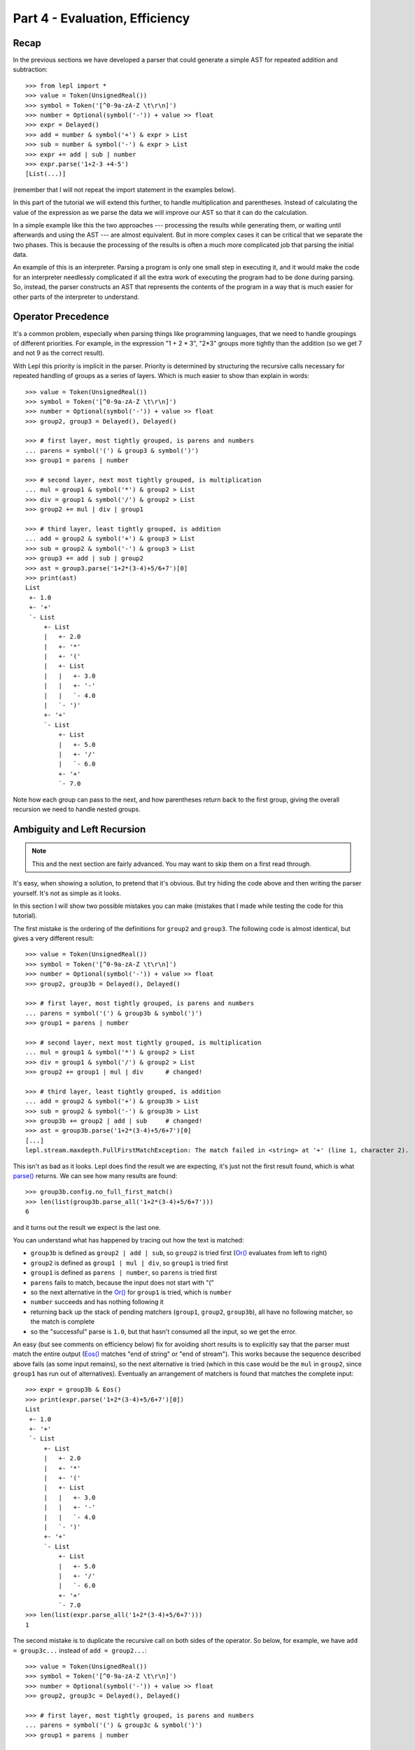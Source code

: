 
Part 4 - Evaluation, Efficiency
===============================

Recap
-----

In the previous sections we have developed a parser that could generate a
simple AST for repeated addition and subtraction::

  >>> from lepl import *
  >>> value = Token(UnsignedReal())
  >>> symbol = Token('[^0-9a-zA-Z \t\r\n]')
  >>> number = Optional(symbol('-')) + value >> float
  >>> expr = Delayed()
  >>> add = number & symbol('+') & expr > List
  >>> sub = number & symbol('-') & expr > List
  >>> expr += add | sub | number
  >>> expr.parse('1+2-3 +4-5')
  [List(...)]

(remember that I will not repeat the import statement in the examples below).

In this part of the tutorial we will extend this further, to handle
multiplication and parentheses.  Instead of calculating the value of the
expression as we parse the data we will improve our AST so that it can do the
calculation.

In a simple example like this the two approaches --- processing the results
while generating them, or waiting until afterwards and using the AST --- are
almost equivalent.  But in more complex cases it can be critical that we
separate the two phases.  This is because the processing of the results is
often a much more complicated job that parsing the initial data.

An example of this is an interpreter.  Parsing a program is only one small
step in executing it, and it would make the code for an interpreter needlessly
complicated if all the extra work of executing the program had to be done
during parsing.  So, instead, the parser constructs an AST that represents the
contents of the program in a way that is much easier for other parts of the
interpreter to understand.

.. index:: precedence, binding

Operator Precedence
-------------------

It's a common problem, especially when parsing things like programming
languages, that we need to handle groupings of different priorities.  For
example, in the expression "1 + 2 * 3", "2*3" groups more tightly than the
addition (so we get 7 and not 9 as the correct result).

With Lepl this priority is implicit in the parser.  Priority is determined by
structuring the recursive calls necessary for repeated handling of groups as a
series of layers.  Which is much easier to show than explain in words::

  >>> value = Token(UnsignedReal())
  >>> symbol = Token('[^0-9a-zA-Z \t\r\n]')
  >>> number = Optional(symbol('-')) + value >> float
  >>> group2, group3 = Delayed(), Delayed()

  >>> # first layer, most tightly grouped, is parens and numbers
  ... parens = symbol('(') & group3 & symbol(')')
  >>> group1 = parens | number

  >>> # second layer, next most tightly grouped, is multiplication
  ... mul = group1 & symbol('*') & group2 > List
  >>> div = group1 & symbol('/') & group2 > List
  >>> group2 += mul | div | group1

  >>> # third layer, least tightly grouped, is addition
  ... add = group2 & symbol('+') & group3 > List
  >>> sub = group2 & symbol('-') & group3 > List
  >>> group3 += add | sub | group2
  >>> ast = group3.parse('1+2*(3-4)+5/6+7')[0]
  >>> print(ast)
  List
   +- 1.0
   +- '+'
   `- List
       +- List
       |   +- 2.0
       |   +- '*'
       |   +- '('
       |   +- List
       |   |   +- 3.0
       |   |   +- '-'
       |   |   `- 4.0
       |   `- ')'
       +- '+'
       `- List
           +- List
           |   +- 5.0
           |   +- '/'
           |   `- 6.0
           +- '+'
           `- 7.0

Note how each group can pass to the next, and how parentheses return back to
the first group, giving the overall recursion we need to handle nested groups.

.. index:: ambiguity, recursion, left-recursion

Ambiguity and Left Recursion
----------------------------

.. note::

   This and the next section are fairly advanced.  You may want to skip
   them on a first read through.

It's easy, when showing a solution, to pretend that it's obvious.  But try
hiding the code above and then writing the parser yourself.  It's not as
simple as it looks.

In this section I will show two possible mistakes you can make (mistakes that
I made while testing the code for this tutorial).

The first mistake is the ordering of the definitions for ``group2`` and
``group3``.  The following code is almost identical, but gives a very
different result::

  >>> value = Token(UnsignedReal())
  >>> symbol = Token('[^0-9a-zA-Z \t\r\n]')
  >>> number = Optional(symbol('-')) + value >> float
  >>> group2, group3b = Delayed(), Delayed()

  >>> # first layer, most tightly grouped, is parens and numbers
  ... parens = symbol('(') & group3b & symbol(')')
  >>> group1 = parens | number

  >>> # second layer, next most tightly grouped, is multiplication
  ... mul = group1 & symbol('*') & group2 > List
  >>> div = group1 & symbol('/') & group2 > List
  >>> group2 += group1 | mul | div      # changed!

  >>> # third layer, least tightly grouped, is addition
  ... add = group2 & symbol('+') & group3b > List
  >>> sub = group2 & symbol('-') & group3b > List
  >>> group3b += group2 | add | sub     # changed!
  >>> ast = group3b.parse('1+2*(3-4)+5/6+7')[0]
  [...]
  lepl.stream.maxdepth.FullFirstMatchException: The match failed in <string> at '+' (line 1, character 2).

This isn't as bad as it looks.  Lepl does find the result we are expecting,
it's just not the first result found, which is what `parse() <api/redirect.html#lepl.core.config.ParserMixin.parse>`_ returns.  We
can see how many results are found::

  >>> group3b.config.no_full_first_match()
  >>> len(list(group3b.parse_all('1+2*(3-4)+5/6+7')))
  6

and it turns out the result we expect is the last one.

You can understand what has happened by tracing out how the text is matched:

* ``group3b`` is defined as ``group2 | add | sub``, so ``group2`` is tried
  first (`Or() <api/redirect.html#lepl.matchers.combine.Or>`_ evaluates from
  left to right)

* ``group2`` is defined as ``group1 | mul | div``, so ``group1`` is tried
  first

* ``group1`` is defined as ``parens | number``, so ``parens`` is tried first

* ``parens`` fails to match, because the input does not start with "("

* so the next alternative in the `Or() <api/redirect.html#lepl.matchers.combine.Or>`_ for ``group1`` is tried,
  which is ``number``

* ``number`` succeeds and has nothing following it

* returning back up the stack of pending matchers (``group1``, ``group2``,
  ``group3b``), all have no following matcher, so the match is complete

* so the "successful" parse is ``1.0``, but that hasn't consumed all the
  input, so we get the error.

An easy (but see comments on efficiency below) fix for avoiding short results
is to explicitly say that the parser must match the entire output (`Eos() <api/redirect.html#lepl.matchers.core.Eos>`_ matches "end of string" or
"end of stream").  This works because the sequence described above fails (as
some input remains), so the next alternative is tried (which in this case
would be the ``mul`` in ``group2``, since ``group1`` has run out of
alternatives).  Eventually an arrangement of matchers is found that matches
the complete input::

  >>> expr = group3b & Eos()
  >>> print(expr.parse('1+2*(3-4)+5/6+7')[0])
  List
   +- 1.0
   +- '+'
   `- List
       +- List
       |   +- 2.0
       |   +- '*'
       |   +- '('
       |   +- List
       |   |   +- 3.0
       |   |   +- '-'
       |   |   `- 4.0
       |   `- ')'
       +- '+'
       `- List
	   +- List
	   |   +- 5.0
	   |   +- '/'
	   |   `- 6.0
	   +- '+'
	   `- 7.0
  >>> len(list(expr.parse_all('1+2*(3-4)+5/6+7')))
  1

The second mistake is to duplicate the recursive call on both sides of the
operator.  So below, for example, we have ``add = group3c...`` instead of
``add = group2...``::

  >>> value = Token(UnsignedReal())
  >>> symbol = Token('[^0-9a-zA-Z \t\r\n]')
  >>> number = Optional(symbol('-')) + value >> float
  >>> group2, group3c = Delayed(), Delayed()

  >>> # first layer, most tightly grouped, is parens and numbers
  ... parens = symbol('(') & group3c & symbol(')')
  >>> group1 = parens | number

  >>> # second layer, next most tightly grouped, is multiplication
  ... mul = group2 & symbol('*') & group2 > List     # changed
  >>> div = group2 & symbol('/') & group2 > List     # changed
  >>> group2 += mul | div | group1

  >>> # third layer, least tightly grouped, is addition
  ... add = group3c & symbol('+') & group3c > List   # changed
  >>> sub = group3c & symbol('-') & group3c > List   # changed
  >>> group3c += add | sub | group2
  >>> ast = group3c.parse('1+2*(3-4)+5/6+7')[0]
  [...]
  lepl.matchers.memo.MemoException: Left recursion was detected.
  You can try .config.auto_memoize() or similar, but it is more efficient to
  re-write the parser to remove left-recursive definitions.
  >>> group3c.config.auto_memoize()
  >>> ast = group3c.parse('1+2*(3-4)+5/6+7')[0]
  >>> print(ast)
  List
   +- List
   |   +- List
   |   |   +- 1.0
   |   |   +- '+'
   |   |   `- List
   |   |       +- 2.0
   |   |       +- '*'
   |   |       +- '('
   |   |       +- List
   |   |       |   +- 3.0
   |   |       |   +- '-'
   |   |       |   `- 4.0
   |   |       `- ')'
   |   +- '+'
   |   `- List
   |       +- 5.0
   |       +- '/'
   |       `- 6.0
   +- '+'
   `- 7.0
  >>> len(list(group3c.parse_all('1+2*(3-4)+5/6+7')))
  12
  >>> expr = group3c & Eos()
  >>> expr.config.auto_memoize()
  >>> len(list(expr.parse_all('1+2*(3-4)+5/6+7')))
  5

Here, not only do we need to mess around with the configuration to extract any
results at all, but we also get 5 different matches even when we force the
entire input to be matched.  If you look at those matches in detail you'll see
that they are all logically equivalent, corresponding to the different ways
you can divide up an expression like "1+2+3" --- as "(1+2)+3" or "1+(2+3)".

The lesson here is to avoid left-recursion.

.. index:: List()

Subclassing List
----------------

Back to our arithmetic expression parser.  We can make the AST more useful by
using subclasses of List to indicate different operations (I've dropped the
operations because, with this extra information, they are no longer needed;
the parentheses can go too)::

  >>> class Add(List): pass
  ... 
  >>> class Sub(List): pass
  ... 
  >>> class Mul(List): pass
  ... 
  >>> class Div(List): pass
  ... 

  >>> # tokens
  >>> value = Token(UnsignedReal())
  >>> symbol = Token('[^0-9a-zA-Z \t\r\n]')

  >>> number = Optional(symbol('-')) + value >> float
  >>> group2, group3 = Delayed(), Delayed()

  >>> # first layer, most tightly grouped, is parens and numbers
  ... parens = ~symbol('(') & group3 & ~symbol(')')
  >>> group1 = parens | number

  >>> # second layer, next most tightly grouped, is multiplication
  ... mul = group1 & ~symbol('*') & group2 > Mul
  >>> div = group1 & ~symbol('/') & group2 > Div
  >>> group2 += mul | div | group1

  >>> # third layer, least tightly grouped, is addition
  ... add = group2 & ~symbol('+') & group3 > Add
  >>> sub = group2 & ~symbol('-') & group3 > Sub
  >>> group3 += add | sub | group2

  >>> ast = group3.parse('1+2*(3-4)+5/6+7')[0]
  >>> print(ast)
  Add
   +- 1.0
   `- Add
       +- Mul
       |   +- 2.0
       |   `- Sub
       |       +- 3.0
       |       `- 4.0
       `- Add
           +- Div
           |   +- 5.0
           |   `- 6.0
           `- 7.0

Evaluation
----------

We can make the AST "evaluate itself" by adding an appropriate action to each
tree node.  If we do this via ``__float__`` then ``float()`` provides a
uniform interface to access the value of both float values and nodes.

I'll also make use of the `operator package
<http://docs.python.org/3.0/library/operator.html>`_ to provide the
operations::

  >>> from operator import add, sub, mul, truediv

  >>> # ast nodes
  ... class Op(List):
  ...     def __float__(self):
  ...         return self._op(float(self[0]), float(self[1]))
  ...
  >>> class Add(Op): _op = add
  ...
  >>> class Sub(Op): _op = sub
  ...
  >>> class Mul(Op): _op = mul
  ...
  >>> class Div(Op): _op = truediv
  ...

  >>> # tokens
  >>> value = Token(UnsignedReal())
  >>> symbol = Token('[^0-9a-zA-Z \t\r\n]')

  >>> number = Optional(symbol('-')) + value >> float
  >>> group2, group3 = Delayed(), Delayed()

  >>> # first layer, most tightly grouped, is parens and numbers
  ... parens = ~symbol('(') & group3 & ~symbol(')')
  >>> group1 = parens | number

  >>> # second layer, next most tightly grouped, is multiplication
  ... mul_ = group1 & ~symbol('*') & group2 > Mul
  >>> div_ = group1 & ~symbol('/') & group2 > Div
  >>> group2 += mul_ | div_ | group1

  >>> # third layer, least tightly grouped, is addition
  ... add_ = group2 & ~symbol('+') & group3 > Add
  >>> sub_ = group2 & ~symbol('-') & group3 > Sub
  >>> group3 += add_ | sub_ | group2

  ... ast = group3.parse('1+2*(3-4)+5/6+7')[0]
  >>> print(ast)
  Add
   +- 1.0
   `- Add
       +- Mul
       |   +- 2.0
       |   `- Sub
       |       +- 3.0
       |       `- 4.0
       `- Add
	   +- Div
	   |   +- 5.0
	   |   `- 6.0
	   `- 7.0
  >>> float(ast)
  6.833333333333333
  >>> 1+2*(3-4)+5/6+7
  6.833333333333333

Yowzah!

Hopefully you can see how powerful this --- it wouldn't be too much extra work
to extend it to include variable bindings (you would need to start passing
round an "environment" that maps names to values, and which can push and pop
variables).  Soon you could have an interpreter for your own small language...

Summary
-------

What have we learnt in this section?

* Operator precedence can be handled by careful design of the grammar.

* For efficient parsing, we should be aware of (and avoid) ambiguity and
  left--recursion.

* We can subclass `List() <api/redirect.html#lepl.support.list.List>`_ to add
  functionality to AST nodes.

Thanks for reading!
